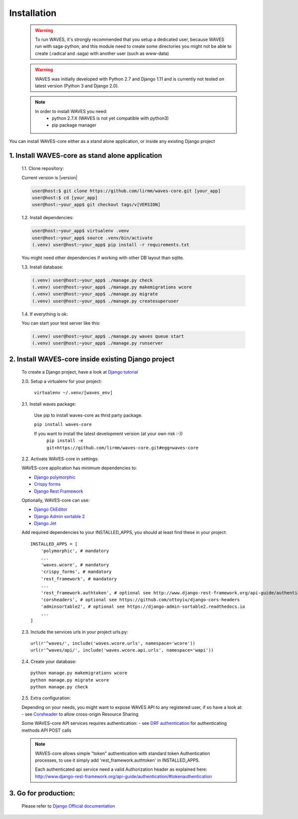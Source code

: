 .. _installation-label:

============
Installation
============

    .. WARNING::
        To run WAVES, it's strongly recommended that you setup a dedicated user, because WAVES run with
        saga-python, and this module need to create some directories you might not be able to create (.radical and .saga)
        with another user (such as www-data)

    .. warning::
        WAVES was initially developed with Python 2.7 and Django 1.11
        and is currently not tested on latest version (Python 3 and Django 2.0).

    .. note::
        In order to install WAVES you need:
            - python 2.7.X (WAVES is not yet compatible with python3)
            - pip package manager

You can install WAVES-core either as a stand alone application, or inside any existing Django project


1. Install WAVES-core as stand alone application
------------------------------------------------

    1.1. Clone repository:

    Current version is |version|

    .. code-block:: bash

        user@host:$ git clone https://github.com/lirmm/waves-core.git [your_app]
        user@host:$ cd [your_app]
        user@host:~your_app$ git checkout tags/v[VERSION]

    1.2. Install dependencies:

    .. code-block:: bash

        user@host:~your_app$ virtualenv .venv
        user@host:~your_app$ source .venv/bin/activate
        (.venv) user@host:~your_app$ pip install -r requirements.txt

    You might need other dependencies if working with other DB layout than sqlite.

    1.3. Install database:

    .. code-block:: bash

        (.venv) user@host:~your_app$ ./manage.py check
        (.venv) user@host:~your_app$ ./manage.py makemigrations wcore
        (.venv) user@host:~your_app$ ./manage.py migrate
        (.venv) user@host:~your_app$ ./manage.py createsuperuser


    1.4. If everything is ok:

    You can start your test server like this:

    .. code-block:: bash

        (.venv) user@host:~your_app$ ./manage.py waves queue start
        (.venv) user@host:~your_app$ ./manage.py runserver

2. Install WAVES-core inside existing Django project
----------------------------------------------------

    To create a Django project, have a look at `Django tutorial <https://docs.djangoproject.com/en/2.11/intro/tutorial01/>`_

    2.0. Setup a virtualenv for your project:

        ``virtualenv ~/.venv/[waves_env]``


    2.1. Install waves package:

        Use pip to install waves-core as thrid party package.

        ``pip install waves-core``

        If you want to install the latest development version (at your own risk :-))
            ``pip install -e git+https://github.com/lirmm/waves-core.git#egg=waves-core``

    2.2. Activate WAVES-core in settings:

    WAVES-core application has minimum dependencies to:

    - `Django polymorphic <https://django-polymorphic.readthedocs.io/>`_
    - `Crispy forms <http://django-crispy-forms.readthedocs.io>`_
    - `Django Rest Framework <http://www.django-rest-framework.org/>`_

    Optionally, WAVES-core can use:

    - `Django CkEditor <https://github.com/django-ckeditor/django-ckeditor>`_
    - `Django Admin sortable 2 <http://django-admin-sortable2.readthedocs.io>`_
    - `Django Jet <http://jet.geex-arts.com/>`_

    Add required dependencies to your INSTALLED_APPS, you should at least find these in your project::

        INSTALLED_APPS = [
            'polymorphic', # mandatory
            ...
            'waves.wcore', # mandatory
            'crispy_forms', # mandatory
            'rest_framework', # mandatory
            ...
            'rest_framework.authtoken', # optional see http://www.django-rest-framework.org/api-guide/authentication/#tokenauthentication
            'corsheaders', # optional see https://github.com/ottoyiu/django-cors-headers
            'adminsortable2', # optional see https://django-admin-sortable2.readthedocs.io
            ...
        ]

    2.3. Include the services urls in your project urls.py::

        url(r'^waves/', include('waves.wcore.urls', namespace='wcore'))
        url(r'^waves/api/', include('waves.wcore.api.urls', namespace='wapi'))

    2.4. Create your database::

        python manage.py makemigrations wcore
        python manage.py migrate wcore
        python manage.py check

    2.5. Extra configuration:

    Depending on your needs, you might want to expose WAVES API to any registered user, if so have a look at:
    - see `Corsheader <https://github.com/ottoyiu/django-cors-headers>`_ to allow cross-origin Resource Sharing

    Some WAVES-core API services requires authentication:
    - see `DRF authentication <http://www.django-rest-framework.org/api-guide/authentication>`_ for authenticating methods API POST calls

    .. note::
        WAVES-core allows simple "token" authentication with standard token Authentication processes, to use it simply add
        'rest_framework.authtoken' in INSTALLED_APPS.

        Each authenticated api service need a valid Authorization header as explained here:
        http://www.django-rest-framework.org/api-guide/authentication/#tokenauthentication

3. Go for production:
---------------------

    Please refer to `Django Official documentation <https://docs.djangoproject.com/fr/1.11/howto/deployment/>`_
